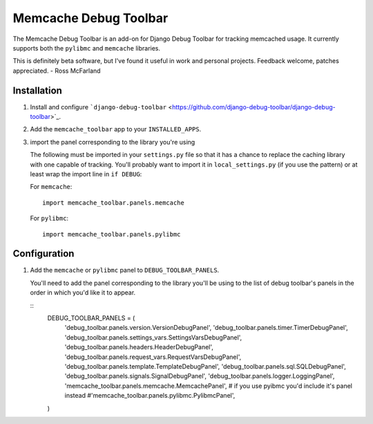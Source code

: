 ======================
Memcache Debug Toolbar
======================

The Memcache Debug Toolbar is an add-on for Django Debug Toolbar for tracking
memcached usage. It currently supports both the ``pylibmc`` and ``memcache`` libraries.

This is definitely beta software, but I've found it useful in work and personal
projects. Feedback welcome, patches appreciated. - Ross McFarland

Installation
============

#. Install and configure ```django-debug-toolbar`` <https://github.com/django-debug-toolbar/django-debug-toolbar>`_.

#. Add the ``memcache_toolbar`` app to your ``INSTALLED_APPS``.

#. import the panel corresponding to the library you're using

   The following must be imported in your ``settings.py`` file so that it has a
   chance to replace the caching library with one capable of tracking. You'll
   probably want to import it in ``local_settings.py`` (if you use the pattern) or
   at least wrap the import line in ``if DEBUG``:

   For ``memcache``::

	import memcache_toolbar.panels.memcache

   For ``pylibmc``::

	import memcache_toolbar.panels.pylibmc

Configuration
=============

#. Add the ``memcache`` or ``pylibmc`` panel to ``DEBUG_TOOLBAR_PANELS``.

   You'll need to add the panel corresponding to the library you'll be using to
   the list of debug toolbar's panels in the order in which you'd like it to
   appear.

   ::
	DEBUG_TOOLBAR_PANELS = (
	    'debug_toolbar.panels.version.VersionDebugPanel',
	    'debug_toolbar.panels.timer.TimerDebugPanel',
	    'debug_toolbar.panels.settings_vars.SettingsVarsDebugPanel',
	    'debug_toolbar.panels.headers.HeaderDebugPanel',
	    'debug_toolbar.panels.request_vars.RequestVarsDebugPanel',
	    'debug_toolbar.panels.template.TemplateDebugPanel',
	    'debug_toolbar.panels.sql.SQLDebugPanel',
	    'debug_toolbar.panels.signals.SignalDebugPanel',
	    'debug_toolbar.panels.logger.LoggingPanel',
	    'memcache_toolbar.panels.memcache.MemcachePanel',
	    # if you use pyibmc you'd include it's panel instead
	    #'memcache_toolbar.panels.pylibmc.PylibmcPanel',
	)

